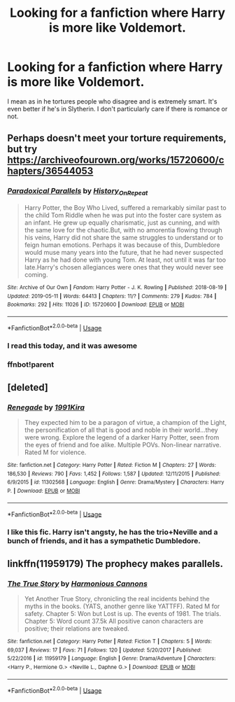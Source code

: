 #+TITLE: Looking for a fanfiction where Harry is more like Voldemort.

* Looking for a fanfiction where Harry is more like Voldemort.
:PROPERTIES:
:Author: Majin-Mid
:Score: 14
:DateUnix: 1559537127.0
:DateShort: 2019-Jun-03
:FlairText: Request
:END:
I mean as in he tortures people who disagree and is extremely smart. It's even better if he's in Slytherin. I don't particularly care if there is romance or not.


** Perhaps doesn't meet your torture requirements, but try [[https://archiveofourown.org/works/15720600/chapters/36544053]]
:PROPERTIES:
:Author: Threedom_isnt_3
:Score: 3
:DateUnix: 1559554212.0
:DateShort: 2019-Jun-03
:END:

*** [[https://archiveofourown.org/works/15720600][*/Paradoxical Parallels/*]] by [[https://www.archiveofourown.org/users/History_On_Repeat/pseuds/History_On_Repeat][/History_On_Repeat/]]

#+begin_quote
  Harry Potter, the Boy Who Lived, suffered a remarkably similar past to the child Tom Riddle when he was put into the foster care system as an infant. He grew up equally charismatic, just as cunning, and with the same love for the chaotic.But, with no amorentia flowing through his veins, Harry did not share the same struggles to understand or to feign human emotions. Perhaps it was because of this, Dumbledore would muse many years into the future, that he had never suspected Harry as he had done with young Tom. At least, not until it was far too late.Harry's chosen allegiances were ones that they would never see coming.
#+end_quote

^{/Site/:} ^{Archive} ^{of} ^{Our} ^{Own} ^{*|*} ^{/Fandom/:} ^{Harry} ^{Potter} ^{-} ^{J.} ^{K.} ^{Rowling} ^{*|*} ^{/Published/:} ^{2018-08-19} ^{*|*} ^{/Updated/:} ^{2019-05-11} ^{*|*} ^{/Words/:} ^{64413} ^{*|*} ^{/Chapters/:} ^{11/?} ^{*|*} ^{/Comments/:} ^{279} ^{*|*} ^{/Kudos/:} ^{784} ^{*|*} ^{/Bookmarks/:} ^{292} ^{*|*} ^{/Hits/:} ^{11026} ^{*|*} ^{/ID/:} ^{15720600} ^{*|*} ^{/Download/:} ^{[[https://archiveofourown.org/downloads/15720600/Paradoxical%20Parallels.epub?updated_at=1557561861][EPUB]]} ^{or} ^{[[https://archiveofourown.org/downloads/15720600/Paradoxical%20Parallels.mobi?updated_at=1557561861][MOBI]]}

--------------

*FanfictionBot*^{2.0.0-beta} | [[https://github.com/tusing/reddit-ffn-bot/wiki/Usage][Usage]]
:PROPERTIES:
:Author: FanfictionBot
:Score: 2
:DateUnix: 1559565407.0
:DateShort: 2019-Jun-03
:END:


*** I read this today, and it was awesome
:PROPERTIES:
:Author: InfernoItaliano
:Score: 2
:DateUnix: 1559609682.0
:DateShort: 2019-Jun-04
:END:


*** ffnbot!parent
:PROPERTIES:
:Author: MachaiArcanum
:Score: 1
:DateUnix: 1559565378.0
:DateShort: 2019-Jun-03
:END:


** [deleted]
:PROPERTIES:
:Score: 3
:DateUnix: 1559557559.0
:DateShort: 2019-Jun-03
:END:

*** [[https://www.fanfiction.net/s/11302568/1/][*/Renegade/*]] by [[https://www.fanfiction.net/u/6054788/1991Kira][/1991Kira/]]

#+begin_quote
  They expected him to be a paragon of virtue, a champion of the Light, the personification of all that is good and noble in their world...they were wrong. Explore the legend of a darker Harry Potter, seen from the eyes of friend and foe alike. Multiple POVs. Non-linear narrative. Rated M for violence.
#+end_quote

^{/Site/:} ^{fanfiction.net} ^{*|*} ^{/Category/:} ^{Harry} ^{Potter} ^{*|*} ^{/Rated/:} ^{Fiction} ^{M} ^{*|*} ^{/Chapters/:} ^{27} ^{*|*} ^{/Words/:} ^{186,530} ^{*|*} ^{/Reviews/:} ^{790} ^{*|*} ^{/Favs/:} ^{1,452} ^{*|*} ^{/Follows/:} ^{1,587} ^{*|*} ^{/Updated/:} ^{12/11/2015} ^{*|*} ^{/Published/:} ^{6/9/2015} ^{*|*} ^{/id/:} ^{11302568} ^{*|*} ^{/Language/:} ^{English} ^{*|*} ^{/Genre/:} ^{Drama/Mystery} ^{*|*} ^{/Characters/:} ^{Harry} ^{P.} ^{*|*} ^{/Download/:} ^{[[http://www.ff2ebook.com/old/ffn-bot/index.php?id=11302568&source=ff&filetype=epub][EPUB]]} ^{or} ^{[[http://www.ff2ebook.com/old/ffn-bot/index.php?id=11302568&source=ff&filetype=mobi][MOBI]]}

--------------

*FanfictionBot*^{2.0.0-beta} | [[https://github.com/tusing/reddit-ffn-bot/wiki/Usage][Usage]]
:PROPERTIES:
:Author: FanfictionBot
:Score: 1
:DateUnix: 1559557578.0
:DateShort: 2019-Jun-03
:END:


*** I like this fic. Harry isn't angsty, he has the trio+Neville and a bunch of friends, and it has a sympathetic Dumbledore.
:PROPERTIES:
:Score: 1
:DateUnix: 1559599474.0
:DateShort: 2019-Jun-04
:END:


** linkffn(11959179) The prophecy makes parallels.
:PROPERTIES:
:Score: 1
:DateUnix: 1559599605.0
:DateShort: 2019-Jun-04
:END:

*** [[https://www.fanfiction.net/s/11959179/1/][*/The True Story/*]] by [[https://www.fanfiction.net/u/7690795/Harmonious-Cannons][/Harmonious Cannons/]]

#+begin_quote
  Yet Another True Story, chronicling the real incidents behind the myths in the books. (YATS, another genre like YATTFF). Rated M for safety. Chapter 5: Won but Lost is up. The events of 1981. The trials. Chapter 5: Word count 37.5k All positive canon characters are positive; their relations are tweaked.
#+end_quote

^{/Site/:} ^{fanfiction.net} ^{*|*} ^{/Category/:} ^{Harry} ^{Potter} ^{*|*} ^{/Rated/:} ^{Fiction} ^{T} ^{*|*} ^{/Chapters/:} ^{5} ^{*|*} ^{/Words/:} ^{69,037} ^{*|*} ^{/Reviews/:} ^{17} ^{*|*} ^{/Favs/:} ^{71} ^{*|*} ^{/Follows/:} ^{120} ^{*|*} ^{/Updated/:} ^{5/20/2017} ^{*|*} ^{/Published/:} ^{5/22/2016} ^{*|*} ^{/id/:} ^{11959179} ^{*|*} ^{/Language/:} ^{English} ^{*|*} ^{/Genre/:} ^{Drama/Adventure} ^{*|*} ^{/Characters/:} ^{<Harry} ^{P.,} ^{Hermione} ^{G.>} ^{<Neville} ^{L.,} ^{Daphne} ^{G.>} ^{*|*} ^{/Download/:} ^{[[http://www.ff2ebook.com/old/ffn-bot/index.php?id=11959179&source=ff&filetype=epub][EPUB]]} ^{or} ^{[[http://www.ff2ebook.com/old/ffn-bot/index.php?id=11959179&source=ff&filetype=mobi][MOBI]]}

--------------

*FanfictionBot*^{2.0.0-beta} | [[https://github.com/tusing/reddit-ffn-bot/wiki/Usage][Usage]]
:PROPERTIES:
:Author: FanfictionBot
:Score: 1
:DateUnix: 1559599624.0
:DateShort: 2019-Jun-04
:END:

